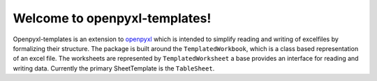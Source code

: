 ==============================
Welcome to openpyxl-templates!
==============================

Openpyxl-templates is an extension to `openpyxl <http://openpyxl.readthedocs.io/>`_ which is intended to simplify reading and writing of excelfiles by formalizing their structure. The package is built around the ``TemplatedWorkbook``, which is a class based representation of an excel file. The worksheets are represented by ``TemplatedWorksheet`` a base provides an interface for reading and writing data. Currently the primary SheetTemplate is the ``TableSheet``.

